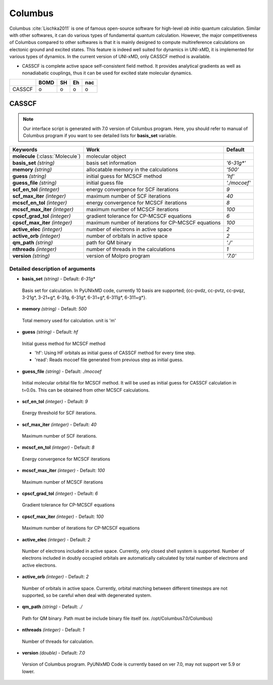 
Columbus
^^^^^^^^^^^^^^^^^^^^^^^^^^^^^^^^^^^^^^^^^^^

Columbus :cite:`Lischka2011` is one of famous open-source software for high-level *ab initio*
quantum calculation. Similar with other softwares, it can do various types of fundamental quantum
calculation. However, the major competitiveness of Columbus compared to other softwares is that
it is mainly designed to compute multireference calculations on electonic ground and excited states.
This feature is indeed well suited for dynamics in UNI-xMD, it is implemented for various types of dynamics.
In the current version of UNI-xMD, only CASSCF method is available.

- CASSCF is complete active space self-consistent field method. It provides analytical gradients as
  well as nonadiabatic couplings, thus it can be used for excited state molecular dynamics.

+--------+------+----+----+-----+
|        | BOMD | SH | Eh | nac |
+========+======+====+====+=====+
| CASSCF | o    | o  | o  | o   |
+--------+------+----+----+-----+

CASSCF
"""""""""""""""""""""""""""""""""""""

.. note:: Our interface script is generated with 7.0 version of Columbus program.
   Here, you should refer to manual of Columbus program if you want to see detailed
   lists for **basis_set** variable.

+------------------------+-----------------------------------------------------+----------------+
| Keywords               | Work                                                | Default        |
+========================+=====================================================+================+
| **molecule**           | molecular object                                    |                |
| (:class:`Molecule`)    |                                                     |                |
+------------------------+-----------------------------------------------------+----------------+
| **basis_set**          | basis set information                               | *'6-31g\*'*    |
| *(string)*             |                                                     |                |
+------------------------+-----------------------------------------------------+----------------+
| **memory**             | allocatable memory in the calculations              | *'500'*        |
| *(string)*             |                                                     |                |
+------------------------+-----------------------------------------------------+----------------+
| **guess**              | initial guess for MCSCF method                      | *'hf'*         |
| *(string)*             |                                                     |                |
+------------------------+-----------------------------------------------------+----------------+
| **guess_file**         | initial guess file                                  | *'./mocoef'*   |
| *(string)*             |                                                     |                |
+------------------------+-----------------------------------------------------+----------------+
| **scf_en_tol**         | energy convergence for SCF iterations               | *9*            |
| *(integer)*            |                                                     |                |
+------------------------+-----------------------------------------------------+----------------+
| **scf_max_iter**       | maximum number of SCF iterations                    | *40*           |
| *(integer)*            |                                                     |                |
+------------------------+-----------------------------------------------------+----------------+
| **mcscf_en_tol**       | energy convergence for MCSCF iterations             | *8*            |
| *(integer)*            |                                                     |                |
+------------------------+-----------------------------------------------------+----------------+
| **mcscf_max_iter**     | maximum number of MCSCF iterations                  | *100*          |
| *(integer)*            |                                                     |                |
+------------------------+-----------------------------------------------------+----------------+
| **cpscf_grad_tol**     | gradient tolerance for CP-MCSCF equations           | *6*            |
| *(integer)*            |                                                     |                |
+------------------------+-----------------------------------------------------+----------------+
| **cpscf_max_iter**     | maximum number of iterations for CP-MCSCF equations | *100*          |
| *(integer)*            |                                                     |                |
+------------------------+-----------------------------------------------------+----------------+
| **active_elec**        | number of electrons in active space                 | *2*            |
| *(integer)*            |                                                     |                |
+------------------------+-----------------------------------------------------+----------------+
| **active_orb**         | number of orbitals in active space                  | *2*            |
| *(integer)*            |                                                     |                |
+------------------------+-----------------------------------------------------+----------------+
| **qm_path**            | path for QM binary                                  | *'./'*         |
| *(string)*             |                                                     |                |
+------------------------+-----------------------------------------------------+----------------+
| **nthreads**           | number of threads in the calculations               | *1*            |
| *(integer)*            |                                                     |                |
+------------------------+-----------------------------------------------------+----------------+
| **version**            | version of Molpro program                           | *'7.0'*        |
| *(string)*             |                                                     |                |
+------------------------+-----------------------------------------------------+----------------+

Detailed description of arguments
''''''''''''''''''''''''''''''''''''

- **basis_set** *(string)* - Default: *6-31g**

 Basis set for calculation. In PyUNIxMD code, currently 10 basis are supported; {cc-pvdz, cc-pvtz, cc-pvqz, 3-21g*, 3-21+g*, 6-31g, 6-31g*, 6-31+g*, 6-311g*, 6-311+g*}.

\

- **memory** *(string)* - Default: *500*

 Total memory used for calculation. unit is 'm'

\

- **guess** *(string)* - Default: *hf*

 Initial guess method for MCSCF method

 + 'hf': Using HF orbitals as initial guess of CASSCF method for every time step.
 + 'read': Reads mocoef file generated from previous step as initial guess.

\

- **guess_file** *(string)* - Default: *./mocoef*

 Initial molecular orbital file for MCSCF method. It will be used as initial guess for CASSCF calculation in t=0.0s. This can be obtained from other MCSCF calculations.

\


- **scf_en_tol** *(integer)* - Default: *9*

 Energy threshold for SCF iterations. 

\


- **scf_max_iter** *(integer)* - Default: *40*

 Maximum number of SCF iterations.

\


- **mcscf_en_tol** *(integer)* - Default: *8*

 Energy convergence for MCSCF iterations

\

- **mcscf_max_iter** *(integer)* - Default: *100*

 Maximum number of MCSCF iterations

\

- **cpscf_grad_tol** *(integer)* - Default: *6*

 Gradient tolerance for CP-MCSCF equations

\

- **cpscf_max_iter** *(integer)* - Default: *100*

 Maximum number of iterations for CP-MCSCF equations

\

- **active_elec** *(integer)* - Default: *2*

 Number of electrons included in active space. Currently, only closed shell system is supported. 
 Number of electrons included in doubly occupied orbitals are automatically calculated by total number of electrons and active electrons.

\

- **active_orb** *(integer)* - Default: *2*

 Number of orbitals in active space. Currently, orbital matching between different timesteps are not supported, so be careful when deal with degenerated system.

\

- **qm_path** *(string)* - Default: *./*

 Path for QM binary. Path must be include binary file itself (ex. /opt/Columbus7.0/Columbus)

\

- **nthreads** *(integer)* - Default: *1*

 Number of threads for calculation.

\

- **version** *(double)* - Default: *7.0*

 Version of Columbus program. PyUNIxMD Code is currently based on ver 7.0, may not support ver 5.9 or lower.

\

